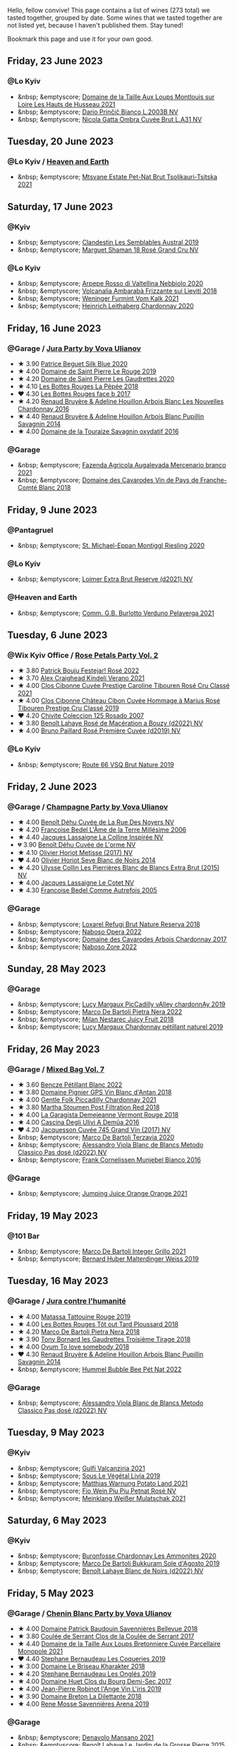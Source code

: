 Hello, fellow convive! This page contains a list of wines (273 total) we tasted together, grouped by date. Some wines that we tasted together are not listed yet, because I haven't published them. Stay tuned!

Bookmark this page and use it for your own good.

#+begin_export html
<div class="rating-list">
#+end_export

** Friday, 23 June 2023

*** @Lo Kyiv

- &nbsp; &emptyscore; [[barberry:/wines/83757777-1f8c-4921-8206-45d45eee4fae][Domaine de la Taille Aux Loups Montlouis sur Loire Les Hauts de Husseau 2021]]
- &nbsp; &emptyscore; [[barberry:/wines/a0c80df6-e6b1-4156-9ce0-654f906668b9][Dario Prinčič Bianco L.2003B NV]]
- &nbsp; &emptyscore; [[barberry:/wines/81414256-19cf-42a3-b31e-7b96b8b11f7c][Nicola Gatta Ombra Cuvée Brut L.A31 NV]]

** Tuesday, 20 June 2023

*** @Lo Kyiv / [[barberry:/posts/2023-06-20-south-africa][Heaven and Earth]]

- &nbsp; &emptyscore; [[barberry:/wines/149668d8-4c02-44c0-8955-8d6028e35c92][Mtsvane Estate Pet-Nat Brut Tsolikauri-Tsitska 2021]]

** Saturday, 17 June 2023

*** @Kyiv

- &nbsp; &emptyscore; [[barberry:/wines/d7513051-c24a-4ea7-a163-1946bb321402][Clandestin Les Semblables Austral 2019]]
- &nbsp; &emptyscore; [[barberry:/wines/7e4bafc3-3832-41e5-942a-27d80257db82][Marguet Shaman 18 Rosé Grand Cru NV]]

*** @Lo Kyiv

- &nbsp; &emptyscore; [[barberry:/wines/d91239ed-3147-4152-af22-2f4912cbcd9b][Arpepe Rosso di Valtellina Nebbiolo 2020]]
- &nbsp; &emptyscore; [[barberry:/wines/489945d4-8644-4123-a40f-3912be9824bd][Volcanalia Ambarabà Frizzante sui Lieviti 2018]]
- &nbsp; &emptyscore; [[barberry:/wines/ba4e1044-fc14-469d-a13b-76a459224ff7][Weninger Furmint Vom Kalk 2021]]
- &nbsp; &emptyscore; [[barberry:/wines/883b4578-9618-4c32-a0dc-ebbe78f2033a][Heinrich Leithaberg Chardonnay 2020]]

** Friday, 16 June 2023

*** @Garage / [[barberry:/posts/2023-06-16-jura][Jura Party by Vova Ulianov]]

- ★ 3.90 [[barberry:/wines/70d061f4-9ef9-4c2e-835f-154c08d37a54][Patrice Beguet Silk Blue 2020]]
- ★ 4.00 [[barberry:/wines/90889309-ef90-4e61-ba6d-49c3ca3f1c2f][Domaine de Saint Pierre Le Rouge 2019]]
- ★ 4.20 [[barberry:/wines/53079401-633d-49af-b4df-621f50852007][Domaine de Saint Pierre Les Gaudrettes 2020]]
- ★ 4.10 [[barberry:/wines/a7426870-7f6d-41c1-bb8b-fa00a3a344f6][Les Bottes Rouges La Pépée 2018]]
- ❤️ 4.30 [[barberry:/wines/ead0b45d-2239-4dcc-9254-5f3f4cb486cf][Les Bottes Rouges face b 2017]]
- ★ 4.20 [[barberry:/wines/f022ae6b-698b-4e7e-8aa9-a742bfc055c1][Renaud Bruyère & Adeline Houillon Arbois Blanc Les Nouvelles Chardonnay 2016]]
- ★ 4.40 [[barberry:/wines/e4351bcf-6fd6-4b71-b3ac-acf63e9c45e1][Renaud Bruyère & Adeline Houillon Arbois Blanc Pupillin Savagnin 2014]]
- ★ 4.00 [[barberry:/wines/63bdc2e5-da6f-4871-861a-57ba37a4c3f5][Domaine de la Touraize Savagnin oxydatif 2016]]

*** @Garage

- &nbsp; &emptyscore; [[barberry:/wines/dc4e8325-8cb6-4d9a-a68a-3695a56388ad][Fazenda Agricola Augalevada Mercenario branco 2021]]
- &nbsp; &emptyscore; [[barberry:/wines/ce308c98-42d1-46a8-bb8d-7e47a71b288d][Domaine des Cavarodes Vin de Pays de Franche-Comté Blanc 2018]]

** Friday,  9 June 2023

*** @Pantagruel

- &nbsp; &emptyscore; [[barberry:/wines/2b7f1084-e816-4a42-b9d3-2c22c44f8a1f][St. Michael-Eppan Montiggl Riesling 2020]]

*** @Lo Kyiv

- &nbsp; &emptyscore; [[barberry:/wines/3d618791-4835-4eb6-9b6b-cef326f35c3c][Loimer Extra Brut Reserve (d2021) NV]]

*** @Heaven and Earth

- &nbsp; &emptyscore; [[barberry:/wines/40870c4e-61f7-4b11-9ab5-42d44a22829e][Comm. G.B. Burlotto Verduno Pelaverga 2021]]

** Tuesday,  6 June 2023

*** @Wix Kyiv Office / [[barberry:/posts/2023-06-06-rose][Rose Petals Party Vol. 2]]

- ★ 3.80 [[barberry:/wines/80d58398-afa8-4233-bf27-49bd161cfc3e][Patrick Bouju Festejar! Rosé 2022]]
- ★ 3.70 [[barberry:/wines/36ca12dd-2496-471b-8852-ad8768dc00a6][Alex Craighead Kindeli Verano 2021]]
- ★ 4.00 [[barberry:/wines/b94bbe0a-ebf8-4f4a-83bf-5926849e6119][Clos Cibonne Cuvée Prestige Caroline Tibouren Rosé Cru Classé 2021]]
- ★ 4.00 [[barberry:/wines/4ffde9b6-648c-4e72-8f9f-d3a9ea9ebfb1][Clos Cibonne Château Cibon Cuvée Hommage à Marius Rosé Tibouren Prestige Cru Classé 2019]]
- ❤️ 4.20 [[barberry:/wines/424eb112-836b-4d9a-870a-bb3108b0c136][Chivite Coleccion 125 Rosado 2007]]
- ★ 3.80 [[barberry:/wines/7664a382-e23b-477f-ab93-b4d99433f2ac][Benoît Lahaye Rosé de Macération a Bouzy (d2022) NV]]
- ★ 4.00 [[barberry:/wines/9131e391-2342-4084-9624-5979b708238d][Bruno Paillard Rosé Première Cuvée (d2019) NV]]

*** @Lo Kyiv

- &nbsp; &emptyscore; [[barberry:/wines/64ad1e45-f97a-41b3-ad36-dcb764a478f5][Route 66 VSQ Brut Nature 2019]]

** Friday,  2 June 2023

*** @Garage / [[barberry:/posts/2023-06-02-champagne][Champagne Party by Vova Ulianov]]

- ★ 4.00 [[barberry:/wines/7bc042b7-6842-4e32-936a-ea5458eba6b6][Benoît Déhu Cuvée de La Rue Des Noyers NV]]
- ★ 4.20 [[barberry:/wines/ca7dc126-0ea4-4245-93db-f07a87301a7e][Francoise Bedel L'Âme de la Terre Millésime 2006]]
- ★ 4.40 [[barberry:/wines/3855b6f0-a2e9-4c92-952b-65ba8e335ada][Jacques Lassaigne La Colline Inspirée NV]]
- 💔 3.90 [[barberry:/wines/e27c8b9d-c616-4119-a6f8-353c25e056f2][Benoît Déhu Cuvée de L'orme NV]]
- ★ 4.10 [[barberry:/wines/e2def7db-4717-4c1d-b5af-403adf8f510d][Olivier Horiot Metisse (2017) NV]]
- ❤️ 4.40 [[barberry:/wines/b7f8ea50-cad4-49cb-8fcb-e60a8893fe55][Olivier Horiot Seve Blanc de Noirs 2014]]
- ★ 4.20 [[barberry:/wines/df4c17e5-a9ab-43f4-85d8-b1a117a42807][Ulysse Collin Les Pierrières Blanc de Blancs Extra Brut (2015) NV]]
- ★ 4.00 [[barberry:/wines/8caf7cbe-9849-4294-a90d-a69f1bbc88e7][Jacques Lassaigne Le Cotet NV]]
- ★ 4.30 [[barberry:/wines/bb79b28b-059f-4043-8ecf-3ba04ecd892a][Francoise Bedel Comme Autrefois 2005]]

*** @Garage

- &nbsp; &emptyscore; [[barberry:/wines/369320be-e14f-49f3-9d81-f91f826875b7][Loxarel Refugi Brut Nature Reserva 2018]]
- &nbsp; &emptyscore; [[barberry:/wines/e474d059-e023-448e-8500-b089596d45dc][Naboso Opera 2022]]
- &nbsp; &emptyscore; [[barberry:/wines/8254e571-c194-4f78-b5f4-8067b4ddcdcb][Domaine des Cavarodes Arbois Chardonnay 2017]]
- &nbsp; &emptyscore; [[barberry:/wines/c9dea3ba-b8cf-4531-a1cf-44158e13b640][Naboso Zore 2022]]

** Sunday, 28 May 2023

*** @Garage

- &nbsp; &emptyscore; [[barberry:/wines/0f0c81ab-01db-4463-8988-d2267f9e1377][Lucy Margaux PicCadilly vAlley chardonnAy 2019]]
- &nbsp; &emptyscore; [[barberry:/wines/3b456bae-a9d9-437a-9acb-25ca9df3670e][Marco De Bartoli Pietra Nera 2022]]
- &nbsp; &emptyscore; [[barberry:/wines/1181146b-ae40-4427-a001-05539bdb58e0][Milan Nestarec Juicy Fruit 2018]]
- &nbsp; &emptyscore; [[barberry:/wines/58f06e3f-5408-4d50-843d-dc0c988b89aa][Lucy Margaux Chardonnay pétillant naturel 2019]]

** Friday, 26 May 2023

*** @Garage / [[barberry:/posts/2023-05-26-mixed-bag][Mixed Bag Vol. 7]]

- ★ 3.60 [[barberry:/wines/c351d3ca-8616-4b7b-b62b-35b7f3cda8ad][Bencze Pétillant Blanc 2022]]
- ★ 3.80 [[barberry:/wines/c3fe7282-9b75-4931-88e4-1eca262675ff][Domaine Pignier GPS Vin Blanc d'Antan 2018]]
- ★ 4.00 [[barberry:/wines/ca344bfa-6acb-4a5a-ac48-74183010ef1f][Gentle Folk Piccadilly Chardonnay 2021]]
- ★ 3.80 [[barberry:/wines/19d4111f-d367-402c-8ee8-135e83eb43d6][Martha Stoumen Post Filtration Red 2018]]
- ★ 4.00 [[barberry:/wines/eb815a42-3c39-4b70-9cb7-a2795d305fe8][La Garagista Demejeanne Vermont Rouge 2018]]
- ★ 4.00 [[barberry:/wines/767d4390-7fb8-43cf-9a82-da02266342a3][Cascina Degli Ulivi A Demûa 2016]]
- ❤️ 4.20 [[barberry:/wines/ee5b5dd8-f797-4172-9614-ee55c2ec5d9f][Jacquesson Cuvée 745 Grand Vin (2017) NV]]
- &nbsp; &emptyscore; [[barberry:/wines/1893422e-70fc-4fb0-b984-bccfca0d3ace][Marco De Bartoli Terzavia 2020]]
- &nbsp; &emptyscore; [[barberry:/wines/c44832eb-c5eb-44e8-891b-7d0dde919a61][Alessandro Viola Blanc de Blancs Metodo Classico Pas dosé (d2022) NV]]
- &nbsp; &emptyscore; [[barberry:/wines/33560580-ef8c-4016-88e3-c2cc36d554f0][Frank Cornelissen Munjebel Bianco 2016]]

*** @Garage

- &nbsp; &emptyscore; [[barberry:/wines/4b7cfb23-6e89-4d48-a878-13b7d814b107][Jumping Juice Orange Orange 2021]]

** Friday, 19 May 2023

*** @101 Bar

- &nbsp; &emptyscore; [[barberry:/wines/d7856cc7-a6eb-49ed-a77a-0233395954a4][Marco De Bartoli Integer Grillo 2021]]
- &nbsp; &emptyscore; [[barberry:/wines/3d56770c-4363-4108-9bac-3af5c1d7d3f3][Bernard Huber Malterdinger Weiss 2019]]

** Tuesday, 16 May 2023

*** @Garage / [[barberry:/posts/2023-05-16-jura][Jura contre l'humanité]]

- ★ 4.00 [[barberry:/wines/a36b4d58-afe8-4fed-88ae-1d9b582e97dc][Matassa Tattouine Rouge 2019]]
- ★ 4.00 [[barberry:/wines/3e07d3ab-d122-4eee-94dd-0770a526125b][Les Bottes Rouges Tôt out Tard Ploussard 2018]]
- ★ 4.20 [[barberry:/wines/c2a1ba1f-6ed7-4c0f-bcd3-a497501d5912][Marco De Bartoli Pietra Nera 2018]]
- ★ 3.90 [[barberry:/wines/18504209-097a-41cc-b6ac-e1cf5d449b37][Tony Bornard les Gaudrettes Troisième Tirage 2018]]
- ★ 4.00 [[barberry:/wines/68aa146e-d0bc-4688-8e46-9e4f7bfd3c26][Ovum To love somebody 2018]]
- ❤️ 4.30 [[barberry:/wines/e4351bcf-6fd6-4b71-b3ac-acf63e9c45e1][Renaud Bruyère & Adeline Houillon Arbois Blanc Pupillin Savagnin 2014]]
- &nbsp; &emptyscore; [[barberry:/wines/8055f252-7ce7-46e9-95e3-28e386d0ae21][Hummel Bubble Bee Pét Nat 2022]]

*** @Garage

- &nbsp; &emptyscore; [[barberry:/wines/c44832eb-c5eb-44e8-891b-7d0dde919a61][Alessandro Viola Blanc de Blancs Metodo Classico Pas dosé (d2022) NV]]

** Tuesday,  9 May 2023

*** @Kyiv

- &nbsp; &emptyscore; [[barberry:/wines/3221756b-4946-49ae-a1b7-08fe40983d69][Gulfi Valcanzjria 2021]]
- &nbsp; &emptyscore; [[barberry:/wines/94f7833a-ecc5-48c1-b41c-7272b4f38daf][Sous Le Végétal Livia 2019]]
- &nbsp; &emptyscore; [[barberry:/wines/a33a2fdf-375a-4e65-8051-51bd7fe802e6][Matthias Warnung Potato Land 2021]]
- &nbsp; &emptyscore; [[barberry:/wines/6fb68166-b9cb-464d-b0c0-97bf8f98cadb][Fio Wein Piu Piu Petnat Rosé NV]]
- &nbsp; &emptyscore; [[barberry:/wines/c489fc64-609e-484c-b803-fb60acc7ef82][Meinklang Weißer Mulatschak 2021]]

** Saturday,  6 May 2023

*** @Kyiv

- &nbsp; &emptyscore; [[barberry:/wines/4a382c04-692c-44aa-848b-8f77fcaff68d][Buronfosse Chardonnay Les Ammonites 2020]]
- &nbsp; &emptyscore; [[barberry:/wines/29040e0f-f5b9-494b-98e4-72fea2d983de][Marco De Bartoli Bukkuram Sole d'Agosto 2019]]
- &nbsp; &emptyscore; [[barberry:/wines/5875eb17-c716-4438-abce-ff4e048ca0f2][Benoît Lahaye Blanc de Noirs (d2022) NV]]

** Friday,  5 May 2023

*** @Garage / [[barberry:/posts/2023-05-05-chenin-blanc][Chenin Blanc Party by Vova Ulianov]]

- ★ 4.00 [[barberry:/wines/01025fcf-ae2c-4a42-8d0e-1b6d9c5207cf][Domaine Patrick Baudouin Savennières Bellevue 2018]]
- ★ 3.80 [[barberry:/wines/256ef92e-de3a-4f87-b669-041175420aa6][Coulée de Serrant Clos de la Coulée de Serrant 2017]]
- ★ 4.40 [[barberry:/wines/2e3a144b-504a-4d4d-83d6-8551084cbed2][Domaine de la Taille Aux Loups Bretonniere Cuvée Parcellaire Monopole 2021]]
- ❤️ 4.40 [[barberry:/wines/37112ddf-9b53-4c56-8e36-c71002ea06ab][Stephane Bernaudeau Les Coqueries 2019]]
- ★ 3.00 [[barberry:/wines/69b6a7f9-4741-49e1-9804-2a90b3f177cc][Domaine Le Briseau Kharakter 2018]]
- ★ 4.20 [[barberry:/wines/6b86dd6e-8d5c-4bba-9ef3-d86a42cd0fe2][Stephane Bernaudeau Les Onglés 2019]]
- ★ 4.00 [[barberry:/wines/5cc200a2-74dc-4d09-915f-bc4240a5c15f][Domaine Huet Clos du Bourg Demi-Sec 2017]]
- ★ 4.00 [[barberry:/wines/cbe859e6-edcd-41a3-9d72-3a4bfb4be7bc][Jean-Pierre Robinot l'Ange Vin L'iris 2019]]
- ★ 3.90 [[barberry:/wines/30e2bafe-08f1-45a1-b7f4-91d93b5e1488][Domaine Breton La Dilettante 2018]]
- ★ 4.00 [[barberry:/wines/ae9964d3-35ea-41d6-ba06-cebdc91f52fc][Rene Mosse Savennières Arena 2019]]

*** @Garage

- &nbsp; &emptyscore; [[barberry:/wines/da4e356a-f465-4ba5-996c-2f97a9dab5f7][Denavolo Mansano 2021]]
- &nbsp; &emptyscore; [[barberry:/wines/b5c99371-b78e-464e-a3b4-6ed56440c830][Benoît Lahaye Le Jardin de la Grosse Pierre 2015]]

** Tuesday,  2 May 2023

*** @Andrii Sierkov / [[barberry:/posts/2023-05-02-home-party][Home Party Vol. 3]]

- ★ 3.50 [[barberry:/wines/aa0380c9-822f-444c-a638-9b9dceb102a7][Alanna Lagamba Frauen Power Rosé 2022]]
- ★ 4.00 [[barberry:/wines/149668d8-4c02-44c0-8955-8d6028e35c92][Mtsvane Estate Pet-Nat Brut Tsolikauri-Tsitska 2021]]
- ❤️ 4.20 [[barberry:/wines/f3e7725c-2b10-4dab-8358-eeddd9330371][Agrapart Terroirs (d2023) NV]]
- ★ 3.80 [[barberry:/wines/8f825abb-5543-40ac-a42d-44fd1edf1a7d][Testalonga El Bandito I am the Ninja 2022]]
- ★ 3.90 [[barberry:/wines/f0d79447-307b-4b8f-af51-79bfb9aa6fca][Lamiable Eclat d'Étoiles Rosé Grand Cru à Tours-sur-Marne (2020) NV]]

** Tuesday, 18 April 2023

*** @Wix Kyiv Office / [[barberry:/posts/2023-04-18-tondonia][A taste of Tondonia]]

- ★ 4.00 [[barberry:/wines/3fb511fa-b0d8-45e4-b873-bd1edd50a543][R. López de Heredia Viña Bosconia Reserva 2011]]
- ★ 3.80 [[barberry:/wines/849dafd4-c8d6-4ec7-a265-25ccf1f72e32][R. López de Heredia Viña Cubillo Crianza 2014]]
- ★ 4.20 [[barberry:/wines/1a2df79b-c2e6-4bbd-b4fe-013b511fa05d][R. López de Heredia Viña Gravonia Blanco Crianza 2014]]
- ❤️ 4.40 [[barberry:/wines/ca7b2b58-fb6d-4110-84f0-aa8b6c7ed3dc][R. López de Heredia Viña Tondonia Blanco Reserva 2011]]
- ★ 4.00 [[barberry:/wines/7c02f810-b722-492d-a23e-40c1c1ef41f4][R. López de Heredia Viña Tondonia Tinto Reserva 2010]]
- ★ 4.20 [[barberry:/wines/45e8e973-f58a-4fb8-8a72-5230efba1cb6][R. López de Heredia Viña Tondonia Tinto Gran Reserva 2001]]
- &nbsp; &emptyscore; [[barberry:/wines/dd40e9e7-9060-4e13-ae70-a3c2c946562b][Envínate Lousas Viñas de aldea 2019]]

** Tuesday, 11 April 2023

*** @Wix Kyiv Office / [[barberry:/posts/2023-04-11-mixed-bag][Mixed Bag Vol. 6]]

- &nbsp; &emptyscore; [[barberry:/wines/c8d48ec3-1c25-414c-85e0-d944fb493c42][Cascina Tavijn Mostro 2021]]
- ★ 4.10 [[barberry:/wines/fa8be8c9-7ba9-489b-bb4f-09401d3c6bd6][Matassa Olla Blanc 2021]]
- ★ 4.20 [[barberry:/wines/4c766528-8c5d-4d33-83fb-270463090018][Domaine Pinson Chablis 2020]]
- ❤️ 4.20 [[barberry:/wines/f16dab18-1a1f-4883-a6cb-9c9f9b047987][Pierre-Yves Colin-Morey Saint-Aubin Premier Cru Les Champlots 2020]]
- ★ 3.80 [[barberry:/wines/026717f4-446c-4982-9dce-66031fcf6294][Sous Le Végétal Hüpnos 2019]]
- ★ 4.00 [[barberry:/wines/f9d85e1b-8424-498e-83e8-e1307d7dd9b0][Foradori Morei Teroldego 2011]]
- 💔 3.80 [[barberry:/wines/906681ab-c1e3-4524-9d11-0b5b7ad0f87f][Clos Cibonne Cuvée Prestige Olivier Cru Classé 2019]]
- ★ 3.80 [[barberry:/wines/cc6e12e2-3df7-4230-a784-5d7a19b9b176][Haras de Pirque Galantas Gran Reserva 2018]]
- &nbsp; &emptyscore; [[barberry:/wines/e48f4301-fd16-4dc7-92bc-b5fc6807423f][JM Dreyer Origin Riesling Macération 2021]]

** Thursday,  6 April 2023

*** @Garage

- &nbsp; &emptyscore; [[barberry:/wines/d51da8db-cf3a-4d27-ada9-79fc7ce0c35c][Il Paradiso di Manfredi Rosso di Montalcino 2019]]
- &nbsp; &emptyscore; [[barberry:/wines/c8127ca1-e35d-4483-8ef1-b91a974e8829][Domaine de la Taille Aux Loups Montlouis sur Loire Remus 2021]]

** Friday, 31 March 2023

*** @Garage

- &nbsp; &emptyscore; [[barberry:/wines/45289e25-fbd9-4045-8ad4-cf52f5ffb871][Frédéric Cossard Ploussard 2020]]
- &nbsp; &emptyscore; [[barberry:/wines/4b234919-3ae7-45b0-813b-970cd9ca74a0][Andre et Mireille Tissot Poulsard en Amphore 2018]]
- &nbsp; &emptyscore; [[barberry:/wines/dae96f2e-0035-42dc-8678-b1caba56fe17][Tony Bornard le Vin de Ploussard ouvre L'esprit 2018]]
- &nbsp; &emptyscore; [[barberry:/wines/0800b46f-7338-416b-b827-3bfb071e1238][Mongarda Glera Colli Trevigiani Col Fondo 2021]]
- &nbsp; &emptyscore; [[barberry:/wines/a5021c3f-3d2c-42c2-a984-5455b774d224][Marie-Pierre Chevassu-Jassenet Côtes du Jura Poulsard 2019]]
- &nbsp; &emptyscore; [[barberry:/wines/3e07d3ab-d122-4eee-94dd-0770a526125b][Les Bottes Rouges Tôt out Tard Ploussard 2018]]
- &nbsp; &emptyscore; [[barberry:/wines/e400d41f-6be2-4898-a383-203b45fca1b2][Domaine de La Borde Ploussard Côte de Fuele 2020]]
- &nbsp; &emptyscore; [[barberry:/wines/c52c8091-3c3c-4090-a998-7db077b0e857][Domaine de la Touraize Ploussard La Cabane 2018]]

*** @Win Bar Kyiv

- &nbsp; &emptyscore; [[barberry:/wines/83757777-1f8c-4921-8206-45d45eee4fae][Domaine de la Taille Aux Loups Montlouis sur Loire Les Hauts de Husseau 2021]]
- &nbsp; &emptyscore; [[barberry:/wines/15645e48-cc87-4136-b9f7-bff28f7b74e1][Warre's Otima Single Year Tawny 2006]]

** Friday, 24 March 2023

*** @Win Bar Kyiv

- &nbsp; &emptyscore; [[barberry:/wines/a983be5f-2897-485f-b4c7-0f19d7ee3f1d][Tornatore Etna Rosso 2018]]
- &nbsp; &emptyscore; [[barberry:/wines/880bd891-e17c-483a-9114-4bc4e01585dc][Loimer Gluegglich Rosé Glückliches NV]]

** Wednesday, 22 March 2023

*** @Win Bar Kyiv

- &nbsp; &emptyscore; [[barberry:/wines/f8119a97-045b-4d84-8309-5f2da0a8687c][Fathers Wine Рожевий Квадрат 2022]]
- &nbsp; &emptyscore; [[barberry:/wines/95825590-a5cc-4454-94fc-83131c10a76c][Vincent Girardin Cuvée Saint-Vincent Chardonnay 2020]]
- &nbsp; &emptyscore; [[barberry:/wines/5257586d-a241-4ced-9c69-a99fae2d8fe1][Leleka Wines Chardonnay Reserve 2021]]
- &nbsp; &emptyscore; [[barberry:/wines/4afaf163-7d47-4b38-b92b-9084985c6d62][Marcel Cabelier Crémant du Jura Extra Brut 60 mois 2017]]
- &nbsp; &emptyscore; [[barberry:/wines/95320bf1-f3b2-4627-9bbb-9725571358ae][Frumushika-Nova Not Filtered Cabernet Sauvignon Rosé 2021]]
- &nbsp; &emptyscore; [[barberry:/wines/24f6fce5-b603-4bd5-a953-a24b05568d88][Frumushika-Nova Suholimanske Brut Traditional Method 2021]]
- &nbsp; &emptyscore; [[barberry:/wines/74ca3238-3a2a-4eb7-be31-2c8086b3a521][Fathers Wine Лице 2021]]
- &nbsp; &emptyscore; [[barberry:/wines/75c908d0-28c8-44fc-9152-c124993101d5][Justino's Madeira Boal 10 Years Old NV]]
- &nbsp; &emptyscore; [[barberry:/wines/b21b3ce7-c18c-4dab-b344-d646a2ba94c0][Fathers Wine Бурштинове Коло 2021]]
- &nbsp; &emptyscore; [[barberry:/wines/9db6c7c0-f5e1-450f-8edf-8e73b4348804][Justino's Madeira East India Madeira Old Reserve 10 Years Old Fine Dry NV]]
- &nbsp; &emptyscore; [[barberry:/wines/f480d241-3eee-44e1-84ed-06a94c749a88][Paul Benoit et Fils Chardonnay Arbois-Pupullin 2018]]
- &nbsp; &emptyscore; [[barberry:/wines/f790ac69-e61b-455e-8e94-133a7aee3542][Yanchyn Hills Euphoria 2022]]

** Friday, 17 March 2023

*** @Wix Kyiv Office / [[barberry:/posts/2023-03-17-bruno-paillard][Bruno Paillard: Collection Anciens Dégorgements]]

- ★ 4.00 [[barberry:/wines/f0036bf5-0e50-4cd3-b537-2af0978a7c01][Bruno Paillard Première Cuvée (d2022) NV]]
- ★ 4.10 [[barberry:/wines/22b86d9f-0061-4888-8f40-9ecaed828feb][Bruno Paillard Première Cuvée (d2019) NV]]
- ★ 4.20 [[barberry:/wines/24dc4374-1c30-4710-9f15-5c6fd054eef5][Bruno Paillard Première Cuvée (d2017) NV]]
- ★ 4.20 [[barberry:/wines/e411f8b3-02a7-4cb9-b240-f8816237c851][Bruno Paillard Première Cuvée (d2014 May) NV]]
- ★ 4.20 [[barberry:/wines/5af0828d-ba29-4ddf-af8c-96ade35dea35][Alice et Olivier De Moor Chablis Coteau de rosette 2018]]
- ★ 4.20 [[barberry:/wines/26e03947-b9cf-4e81-9b56-e173ee74ed7f][Domaine Daniel-Etienne Defaix Chablis Premier Cru Les Lys 2009]]
- &nbsp; &emptyscore; [[barberry:/wines/124f0b28-e18a-488c-a8b4-776de6c93e37][De Sousa Brut Tradition (d2022) NV]]

** Tuesday,  7 March 2023

*** @Wix Kyiv Office / [[barberry:/posts/2023-03-07-mixed-bag][Mixed Bag Vol. 5]]

- ★ 4.00 [[barberry:/wines/1eec03f6-8164-427a-90e6-d5c1e87c4652][Lyme Bay Classic Cuvée Brut 2016]]
- ★ 3.80 [[barberry:/wines/a70d304d-581f-44e1-91b5-dfa8422a03d2][Domaine du Pélican Savagnin Macération Pelliculaire 2018]]
- ★ 4.00 [[barberry:/wines/cba5ddb4-b51f-4fb9-a28f-40489793aeb5][JM Dreyer Origin Pinot Gris Macération 2021]]
- ★ 4.00 [[barberry:/wines/ea95b34e-b0e6-4581-a6b0-47d39234286f][Sarnin-Berrux CHARdO 2020]]
- ★ 4.00 [[barberry:/wines/8b78bea1-7eb3-4aba-953d-44b164aa164c][Et Cetera Pinot Noir 2018]]
- 💔 3.80 [[barberry:/wines/b098e753-dc4a-4d0e-957f-3affd5968e9a][Beykush Loca Deserta 2019]]
- ❤️ 4.20 [[barberry:/wines/74d9ccb5-28fc-4b73-9496-5215458d4ede][Andre et Mireille Tissot La Mailloche Vin Jaune 2011]]

*** @Wix Kyiv Office

- &nbsp; &emptyscore; [[barberry:/wines/303d09ba-ded9-49b8-a09b-4f89b6607da6][Taittinger Brut Reserve NV]]

** Tuesday, 28 February 2023

*** @Wix Kyiv Office / [[barberry:/posts/2023-02-28-double-trouble][Double trouble]]

- ★ 4.00 [[barberry:/wines/4dc30343-1f2d-47ba-8f9a-97d04e429608][Gulfi Carjcanti 2019]]
- ❤️ 4.40 [[barberry:/wines/070e8a7b-c212-458b-a737-c9ba893150dc][Gulfi Carjcanti 2017]]
- ★ 4.20 [[barberry:/wines/8699dab9-59a5-41f3-8e57-df21f04d5e91][Gulfi Carjcanti 2015]]
- ★ 4.20 [[barberry:/wines/ab4efba9-201e-4489-b2db-43a6f7863585][Raúl Pérez La Vizcaína La Del Vivo 2017]]
- ★ 4.00 [[barberry:/wines/e4e90e65-228d-4605-a0f5-bf9681aa278c][Raúl Pérez La Vizcaína La Del Vivo 2015]]
- ★ 3.80 [[barberry:/wines/767a24b9-3ae4-4ea9-9955-a4c7157e6afe][Cantina Alchemica M Rosso 2006]]
- ★ 3.80 [[barberry:/wines/02f99618-1f5f-42e8-9e45-3d8f55664f4d][Denavolo Catavela 2021]]

** Monday, 27 February 2023

*** @Kyiv

- &nbsp; &emptyscore; [[barberry:/wines/38b023df-8c26-45e1-80f7-6be3f53681cc][Éric Chevalier Cirrus 2018]]

** Friday, 24 February 2023

*** @One Tea Tree

- &nbsp; &emptyscore; [[barberry:/wines/e32109c0-1655-4e47-9df4-d4f6fadefd40][Denavolo Dinavolino 2020]]

** Monday, 20 February 2023

*** @101 Bar

- &nbsp; &emptyscore; [[barberry:/wines/b3b1970d-4176-4ff3-9f9c-d07325b9d092][Weingut Bründlmayer Brut Rosé Reserve (d2022) NV]]
- &nbsp; &emptyscore; [[barberry:/wines/f0d79447-307b-4b8f-af51-79bfb9aa6fca][Lamiable Eclat d'Étoiles Rosé Grand Cru à Tours-sur-Marne (2020) NV]]

** Thursday, 16 February 2023

*** @Kyiv

- &nbsp; &emptyscore; [[barberry:/wines/1d7d2493-1eb3-4764-8d2c-e8fd8e6822f0][Bodega Chacra Cincuenta Y Cinco Pinot Noir 2016]]
- &nbsp; &emptyscore; [[barberry:/wines/98f32d59-a395-4287-8adb-9ddf1de9f894][Comando G La Bruja de Rozas 2018]]
- &nbsp; &emptyscore; [[barberry:/wines/a086f12a-efb1-481f-8ab5-ab1d2250945b][Felton Road Calvert Pinot Noir 2019]]
- &nbsp; &emptyscore; [[barberry:/wines/8a289b1c-eda1-470c-8622-49175f0c3da7][Paraschos Noir 2011]]
- &nbsp; &emptyscore; [[barberry:/wines/4a5c59e8-9273-4dc8-a6de-9af531084fd1][Kelley Fox Wines Hyland Vineyard Pinot Noir Coury Clone 2017]]
- &nbsp; &emptyscore; [[barberry:/wines/e40c45c4-aeab-47b0-bc9c-8a2e36223063][Casa Coste Piane Valdobbiaddene Prosecco Frizzante ...Naturalmente L0621 NV]]
- &nbsp; &emptyscore; [[barberry:/wines/5a117d28-e2b6-490c-90a6-a4145fd72fd0][Tomislav Marković On the Rocks 2020]]
- &nbsp; &emptyscore; [[barberry:/wines/e69be5d3-5f94-469f-8d7b-a185d20cc7d7][Domaine Prieure Roch Ladoix Rouge 2020]]
- &nbsp; &emptyscore; [[barberry:/wines/f506a040-1940-496a-9901-0bb471948800][Loimer Gluegglich Weiß Glückliches NV]]

** Friday, 10 February 2023

*** @101 Bar

- &nbsp; &emptyscore; [[barberry:/wines/016ce5e6-e958-4cc8-8773-5d87068164e6][R. López de Heredia Viña Gravonia Blanco Crianza 2015]]
- &nbsp; &emptyscore; [[barberry:/wines/a3ce9c93-1782-4588-b9b6-0f9082089018][R. López de Heredia Viña Tondonia Rosado Gran Reserva 2012]]
- &nbsp; &emptyscore; [[barberry:/wines/ca7b2b58-fb6d-4110-84f0-aa8b6c7ed3dc][R. López de Heredia Viña Tondonia Blanco Reserva 2011]]
- &nbsp; &emptyscore; [[barberry:/wines/9e5616d2-6821-43f3-a2a0-93a514879635][Tenuta delle Terre Nere Etna Bianco Montalto 2019]]

** Tuesday,  7 February 2023

*** @Pantagruel / [[barberry:/posts/2023-02-07-on-the-collio-hills][On the Collio Hills]]

- ★ 4.20 [[barberry:/wines/1e6aec1c-90f1-4cc6-8cb7-f174abd34fdc][Zidarich Malvasia 2011]]
- ★ 4.10 [[barberry:/wines/8d575670-c594-4f55-b330-6ed0a1e63d3d][Gravner Ribolla Anfora 2004]]
- ★ 4.20 [[barberry:/wines/73ea334f-8f6a-4fec-ad1c-505874003834][Radikon Ribolla 2007]]
- ★ 4.20 [[barberry:/wines/86bad245-61a4-41e5-ad57-05b9f7e568f2][Radikon Jakot 2007]]

** Wednesday,  1 February 2023

*** @101 Bar

- &nbsp; &emptyscore; [[barberry:/wines/285367d1-d831-4d1d-8521-99626e49d43f][Domaine de Saint Pierre Saint-Pierre 2020]]
- &nbsp; &emptyscore; [[barberry:/wines/b3b1970d-4176-4ff3-9f9c-d07325b9d092][Weingut Bründlmayer Brut Rosé Reserve (d2022) NV]]
- &nbsp; &emptyscore; [[barberry:/wines/fa8be8c9-7ba9-489b-bb4f-09401d3c6bd6][Matassa Olla Blanc 2021]]

** Friday, 27 January 2023

*** @101 Bar

- &nbsp; &emptyscore; [[barberry:/wines/66132041-ecfd-4d79-8f67-6e7aa512947b][De Sousa Réserve Grand Cru Blanc de Blancs (d2021) NV]]
- &nbsp; &emptyscore; [[barberry:/wines/892ccc50-f7e0-425e-99be-5ddd238056df][Matassa Brutal Rouge 2021]]
- &nbsp; &emptyscore; [[barberry:/wines/4b234919-3ae7-45b0-813b-970cd9ca74a0][Andre et Mireille Tissot Poulsard en Amphore 2018]]
- &nbsp; &emptyscore; [[barberry:/wines/263e80cd-7230-45dc-a328-886ffbe0fb15][Markus Molitor Wehler Klosterberg Pinot Blanc 2017]]

** Tuesday, 24 January 2023

*** @Wix Kyiv Office / [[barberry:/posts/2023-01-24-il-pirata][Il Pirata Vol. 3]]

- ★ 3.70 [[barberry:/wines/7a3f478e-ab77-465c-9ef5-80b8e7804817][Graffetta Grillo 2019]]
- ★ 3.80 [[barberry:/wines/15b2277b-e7a8-4d4c-ae7f-ad61db9f898c][Arianna Occhipinti SP68 Bianco 2017]]
- ★ 4.00 [[barberry:/wines/f7795b1b-bbbf-42d4-888f-19ae004bb5e8][COS Pithos Bianco 2012]]
- ❤️ 4.10 [[barberry:/wines/f29ce812-d84b-48fb-b0bb-c8e85e092719][Tenuta di Fessina A'Puddara Etna Bianco 2010]]
- ★ 4.00 [[barberry:/wines/b701a9ea-9bea-4b05-a9f7-de9f41256240][COS Cerasuolo di Vittoria Classico 2010]]
- ★ 4.00 [[barberry:/wines/aba30227-d546-4ce1-94ac-75fa356f7b19][Tenuta di Castellaro Corinto 2017]]
- 💔 3.80 [[barberry:/wines/7a4c3999-ac78-4afa-b09c-d47263b22c82][Girolamo Russo Etna Rosso San Lorenzo 2017]]

** Saturday, 14 January 2023

*** @Favourite Uncle

- &nbsp; &emptyscore; [[barberry:/wines/3855b6f0-a2e9-4c92-952b-65ba8e335ada][Jacques Lassaigne La Colline Inspirée NV]]
- &nbsp; &emptyscore; [[barberry:/wines/bec4a5ab-69da-4791-9f8b-920baf0b0182][Comando G Mataborricos 2018]]
- &nbsp; &emptyscore; [[barberry:/wines/e40c45c4-aeab-47b0-bc9c-8a2e36223063][Casa Coste Piane Valdobbiaddene Prosecco Frizzante ...Naturalmente L0621 NV]]
- &nbsp; &emptyscore; [[barberry:/wines/fbd206d0-43dc-4c8f-8102-1db37590536c][Niepoort Vinhos S.A. Tiara Branco 2017]]
- &nbsp; &emptyscore; [[barberry:/wines/b11a1d3e-4a17-4673-9995-5098048f8936][Matassa Cuvée Marguerite 2021]]
- &nbsp; &emptyscore; [[barberry:/wines/fe31f20b-c157-490f-a92c-663b755d4383][Domaine Gruhier Bourgogne Epineuil Côte de Grisey 2016]]

** Friday,  6 January 2023

*** @One Tea Tree

- &nbsp; &emptyscore; [[barberry:/wines/e0bfcca4-2ce9-4c32-a54b-4c4947e2309a][Dominuque Gruhier Bourgogne Tonnerre 2019]]
- &nbsp; &emptyscore; [[barberry:/wines/e0415878-d4b9-4d57-ac83-42ff34f90f86][Charles Dufour Bulles de Comptoir #10 Tchin Tchin NV]]

** Wednesday,  4 January 2023

*** @101 Bar

- &nbsp; &emptyscore; [[barberry:/wines/9b216ee2-9add-4347-a228-fdc83f582539][Domaine Gérard Seguin Bourgogne Cuvée Gérard 2015]]
- &nbsp; &emptyscore; [[barberry:/wines/da4b9699-fa88-4058-a013-214e9e2f5cc5][Peixes Eixe 2019]]
- &nbsp; &emptyscore; [[barberry:/wines/91a0a4f3-23de-439d-acdf-4d84fcd3dcb4][JM Dreyer Elios Pinot Noir 2021]]

** Tuesday, 27 December 2022

*** @One Tea Tree / [[barberry:/posts/2022-12-27-classy-bubbles-vol--2][Classy Bubbles Vol. 2]]

- 💔 3.50 [[barberry:/wines/18ba93cf-75c5-41ea-94f3-7e04f03ceb59][Filipa Pato 3B Blanc de Blancs Extra Bruto Unfiltered NV]]
- ★ 3.70 [[barberry:/wines/ba3c3b85-b979-461f-9fe0-8c81b281eec4][Weingut Bründlmayer Blanc de Blancs Extra Brut Reserve NV]]
- ★ 4.20 [[barberry:/wines/75862600-03f3-4c81-9553-9712d3072df8][Benoît Lahaye Grand Cru Millesime 2017]]
- ★ 3.80 [[barberry:/wines/40910459-4fb6-42ae-b046-58094be3603b][Bérêche & Fils Brut Réserve L19.07/2022 NV]]
- ★ 3.80 [[barberry:/wines/221464f9-abb2-4134-b8bb-1a020b3db2ae][Félicien Brou Vouvray Brut NV]]
- ★ 4.00 [[barberry:/wines/82a470c3-fe0c-49f2-8ff7-fdea39a112de][Maurice Vesselle Grand Cru Collection Bouzy 2000]]
- ❤️ 4.20 [[barberry:/wines/97722c60-4efd-412c-9474-a050d8e513d4][De Sousa Cuvée des Caudalies Grand Cru Rosé NV]]
- ★ 3.80 [[barberry:/wines/2bdf5b08-d90a-4cf9-b69d-fb3d0ffefd2e][Cà del Vént Anima Brut Rosé Pas Operé VSQ 2014]]

** Tuesday, 13 December 2022

*** @101 Bar / [[barberry:/posts/2022-12-13-to-each-their-own-vol--1][To Each Their Own Vol. 1]]

- ★ 3.80 [[barberry:/wines/d95d97ad-f3b4-4016-ba33-ae39b7865ff7][Louis Jadot Savigny-Lés-Beaune La Dominode 1er Cru 2014]]
- 💔 3.70 [[barberry:/wines/9af9fb3d-0d6c-4672-bdb0-3dccb527c844][Vinoman Pinot Blanc 2021]]
- ★ 4.00 [[barberry:/wines/8fd25ca8-dc64-4ce4-8455-441cbdefac1a][Foradori Fuoripista Pinot Grigio 2021]]
- ★ 3.80 [[barberry:/wines/51239c2b-f533-4888-bd5a-97faf2299673][Domaine Zind Humbrecht Heimbourg Turckheim Pinot Gris 2018]]
- ★ 3.80 [[barberry:/wines/5c18d9be-e61a-4d75-9dc9-c68a6b2fbebb][Rudolf Fürst Klingenberger Spätburgunder 2019]]
- ❤️ 4.00 [[barberry:/wines/5a117d28-e2b6-490c-90a6-a4145fd72fd0][Tomislav Marković On the Rocks 2020]]
- ★ 3.80 [[barberry:/wines/26122f9f-12ba-42ba-8d22-4f96de40fbd9][Momento Mori Cardinia Rangers Rosé 2019]]

** Friday,  2 December 2022

*** @Lucky Restaurant / [[barberry:/posts/2022-12-02-wine-geeks-club][Wine geeks club: Pinot Noir]]

- ★ 3.70 [[barberry:/wines/986760d6-6a3f-4c57-a7ce-7fb782c99dea][Laherte Fréres Empreintes 2015]]
- ★ 3.70 [[barberry:/wines/b564a7b1-37b0-48c2-b781-16103bc016c1][Bencze Atlas 2019]]
- ★ 3.90 [[barberry:/wines/7def6e34-0a3a-4e97-bb17-77089edcf900][Andre et Mireille Tissot Pinot Noir Sous la Tour 2017]]
- ★ 4.00 [[barberry:/wines/b3ca8077-de40-4cd2-b097-cbe65164e0f1][Pierre Andrey PN19dj36 Série 7 (sept) 2019]]
- ★ 3.80 [[barberry:/wines/285367d1-d831-4d1d-8521-99626e49d43f][Domaine de Saint Pierre Saint-Pierre 2020]]
- &nbsp; &emptyscore; [[barberry:/wines/a44a384a-4e68-48f9-8253-7773cf22c01f][Gérard Raphet Gevrey-Chambertin 2008]]
- &nbsp; &emptyscore; [[barberry:/wines/18904020-2d95-4222-918c-08fd62362d1c][Pyramid Valley Earth Smoke Pinot Noir 2011]]
- &nbsp; &emptyscore; [[barberry:/wines/6f1adf24-4822-4073-92be-654bfa3eee1e][Mythopia π-no 2017]]
- &nbsp; &emptyscore; [[barberry:/wines/d3f8d976-4f34-4de0-8c42-514919f09bec][Jean Grivot Échezeaux Grand Cru 2008]]
- &nbsp; &emptyscore; [[barberry:/wines/74a00265-689d-4031-a1af-2c7a26962504][Matassa french disko cinsault 2021]]

** Friday, 25 November 2022

*** @101 Bar

- &nbsp; &emptyscore; [[barberry:/wines/6854dead-212b-4ce3-be62-8ed21598248a][Dominio de Atauta Albillo Mayor 2020]]
- &nbsp; &emptyscore; [[barberry:/wines/1722d4fd-8268-4437-8ce1-8fd35925a39f][Domaine Marchand & Fils Kimmeridgian 2019]]

*** @Daria Bykova

- &nbsp; &emptyscore; [[barberry:/wines/3551af35-bcd8-4ffe-9469-1db978e30760][Château de Béru Chablis Terroirs de Béru 2018]]

** Tuesday, 25 October 2022

*** @Wix Kyiv Office / [[barberry:/posts/2022-10-25-a-bit-of-spain][A bit of Spain]]

- ★ 3.60 [[barberry:/wines/369320be-e14f-49f3-9d81-f91f826875b7][Loxarel Refugi Brut Nature Reserva 2018]]
- ★ 3.60 [[barberry:/wines/64475375-acb6-4d1b-a019-5dc61b01b1dc][Muchada-Léclapart Univers 2017]]
- ★ 3.80 [[barberry:/wines/49656def-0966-4b59-84a7-f7bccb6e73ca][Avancia Godello 2020]]
- ❤️ 4.60 [[barberry:/wines/ca7b2b58-fb6d-4110-84f0-aa8b6c7ed3dc][R. López de Heredia Viña Tondonia Blanco Reserva 2011]]
- ★ 3.60 [[barberry:/wines/ab4da1d2-3d62-492a-89ed-94de2744b34e][Daniel Gómez Jiménez-Landi Las Uvas de la Ira 2018]]
- 💔 3.60 [[barberry:/wines/695bbc4e-f480-49d6-addd-7cea55afba0a][Portal del Priorat Tros De Clos 2013]]
- ★ 3.70 [[barberry:/wines/6bccfa7f-66a3-4e5d-8746-cd3580b377bf][Vega Sicilia Pintia 2016]]

*** @Wix Kyiv Office

- &nbsp; &emptyscore; [[barberry:/wines/48f2d982-1713-4d31-9f30-53d620d84ce7][Novak White Label Rară Neagră 2019]]
- &nbsp; &emptyscore; [[barberry:/wines/1cda7dd8-7a61-4aa2-a11d-992095c89a48][Clos du Tue-Boeuf Vin Blanc 2021]]
- &nbsp; &emptyscore; [[barberry:/wines/f1137f23-9d0b-4e02-a8dc-aeef990ea592][JM Dreyer Elios Pinot Noir 2020]]

** Tuesday, 18 October 2022

*** @Garage / [[barberry:/posts/2022-10-18-atypical][Atypical ver.1.22474487139...]]

- ★ 3.50 [[barberry:/wines/5b443d5d-f95d-4cf3-a414-8f2520271990][Rita & Rudolf Trossen Purellus Riesling Pyramide Pet Nat 2018]]
- ★ 3.70 [[barberry:/wines/af5f10f3-a2a0-4f25-997a-6a5c6b81159c][La Garagista Vinu Jancu Reserve 2017]]
- ★ 3.70 [[barberry:/wines/30182631-b531-4eb1-8a87-01383c8dc4a3][Pol Opuesto Mala Hierba Nunca Muere 2017]]
- ❤️ 3.70 [[barberry:/wines/62a4c00f-3bf6-4791-b178-f3e01e0f67d3][Sclavus Vino di Sasso 2017]]
- ★ 3.60 [[barberry:/wines/5dc6ba4f-1e46-4feb-8b6e-4ab6ae31a614][Tsikhelishvili Wines Jgia 2018]]
- ★ 3.70 [[barberry:/wines/86783d66-c9b9-41ca-95e1-f2d214198157][Piquentum Refošk Vrh 2018]]

** Wednesday, 12 October 2022

*** @Wix Kyiv Office

- &nbsp; &emptyscore; [[barberry:/wines/7a0fd419-179e-4c42-9bc8-36f8af4c5b97][Ktima Ligas Amphora 2018]]
- &nbsp; &emptyscore; [[barberry:/wines/5370341c-7ad2-4585-98f1-15b790de3840][Pol Opuesto Qué Grande SOS! 2017]]

** Wednesday,  5 October 2022

*** @101 Bar

- &nbsp; &emptyscore; [[barberry:/wines/b6660f69-14d7-4715-985d-9d24597506ed][Pyramid Valley North Canterbury Pinot Noir 2018]]
- &nbsp; &emptyscore; [[barberry:/wines/ca7b2b58-fb6d-4110-84f0-aa8b6c7ed3dc][R. López de Heredia Viña Tondonia Blanco Reserva 2011]]

** Tuesday, 27 September 2022

*** @Wix Kyiv Office / [[barberry:/posts/2022-09-27-mixed-bag][Mixed Bag Vol. 4]]

- ★ 3.50 [[barberry:/wines/065720da-6456-4df3-9afb-8634b425580e][Costadilà Mòz NV]]
- ★ 3.60 [[barberry:/wines/1a73439a-6bbe-4621-a76f-567b9d436876][Tomislav Marković Quo Vadis 2019]]
- 💔 3.50 [[barberry:/wines/ddff653a-4abb-4715-b2d3-82c7e06171df][Sous Le Végétal Palli et Genesia 2018]]
- ❤️ 4.00 [[barberry:/wines/c7e09e22-d7a5-4ce2-82ef-7cacb1fb2634][Patrick Sullivan Baw Baw Shire Ada River Chardonnay 2018]]
- ★ 3.60 [[barberry:/wines/0707cf77-b985-4c7e-ab45-0286fd86bff2][Fedellos do Couto Bastarda 2017]]
- ★ 3.80 [[barberry:/wines/2f91824d-cecb-4c83-b755-ac3b70f9936a][Vino di Anna Qvevri 'Don Alfio' 2016]]

** Friday, 26 August 2022

*** @101 Bar

- &nbsp; &emptyscore; [[barberry:/wines/fe7baaab-b6e1-43c7-b475-2fbacc3e84d4][Arianna Occhipinti SP68 Bianco 2020]]

** Tuesday, 16 August 2022

*** @Yellow Place Letka

- &nbsp; &emptyscore; [[barberry:/wines/2feb39b3-9f38-4074-a53e-db8ea7a8f890][Alberto Oggero Roero Nebbiolo 2015]]
- &nbsp; &emptyscore; [[barberry:/wines/791efcc0-b9f6-4de7-b4ec-81721d7e417e][Anne et J.F. Ganevat Les Miracules 2017]]
- &nbsp; &emptyscore; [[barberry:/wines/63bdc2e5-da6f-4871-861a-57ba37a4c3f5][Domaine de la Touraize Savagnin oxydatif 2016]]
- &nbsp; &emptyscore; [[barberry:/wines/9df849b5-9f50-4268-8cdd-2376380960fe][Sadie Family Skerpioen 2018]]
- &nbsp; &emptyscore; [[barberry:/wines/609809b3-4fed-4dec-a4e2-c799d91f3d14][Alessandro Viola Le mie Origini 2019]]

** Saturday,  6 August 2022

*** @101 Bar

- &nbsp; &emptyscore; [[barberry:/wines/38f3bf0d-21eb-4214-a52a-259ffa5b8b7b][Domaine de la Taille Aux Loups Montlouis sur Loire Clos Michet 2019]]
- &nbsp; &emptyscore; [[barberry:/wines/1c498873-9026-4a72-b993-0c51235b0883][Cà del Vént Memoria Brut Pas Operé VSQ 2014]]
- &nbsp; &emptyscore; [[barberry:/wines/cd47aa9b-d3ca-4039-8b24-212abb20e97d][Marco De Bartoli Integer Zibibbo 2019]]

** Friday, 29 July 2022

*** @101 Bar

- &nbsp; &emptyscore; [[barberry:/wines/b01e1456-ec9c-4ba4-ab6e-b8f05530b1ef][Domaine Huet Le Haut-Lieu Sec 2017]]
- &nbsp; &emptyscore; [[barberry:/wines/f50846a9-7384-4585-93e9-9a764ff76e2a][Wasenhaus Spätburgunder 2020]]

** Wednesday, 27 July 2022

*** @101 Bar

- &nbsp; &emptyscore; [[barberry:/wines/c765bf10-f52c-4c91-bf86-c80c1027c587][Victoria E. Torres Pecis Vino de Solera de Listán Blanco 2013]]
- &nbsp; &emptyscore; [[barberry:/wines/600a50e9-e2db-47b4-805d-acf0cfa9b018][Oremus Mandolás 2016]]
- &nbsp; &emptyscore; [[barberry:/wines/6019c3fc-f761-4f54-8e39-ab1fadecaa97][De Fermo Don Carlino Pecorino Colline Pescaresi 2018]]
- &nbsp; &emptyscore; [[barberry:/wines/8467ead0-fee2-4ba7-8472-26432a6a8958][Wasenhaus Vulkan 2020]]

#+begin_export html
</div>
#+end_export
